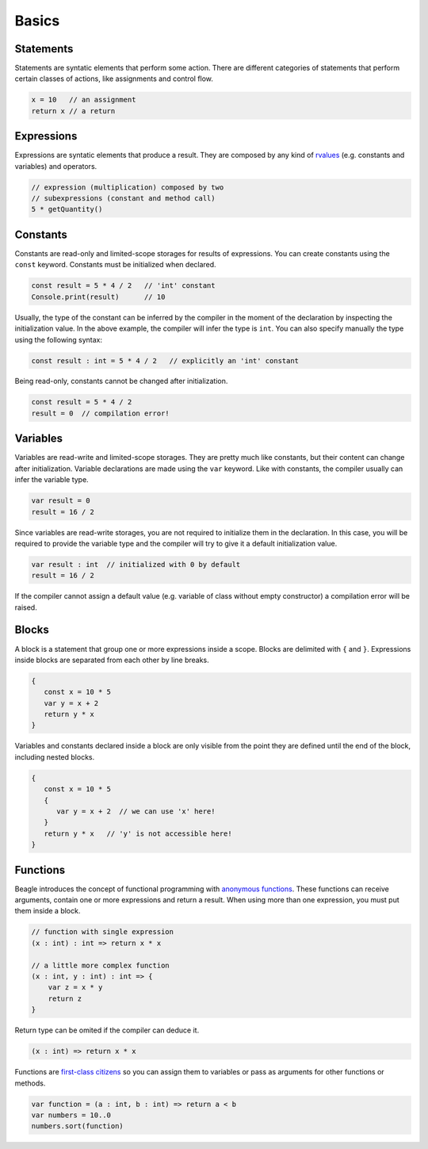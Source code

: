 Basics
======

Statements
----------

Statements are syntatic elements that perform some action. There are different categories of statements that perform certain classes of actions, like assignments and control flow.

.. code-block:: beagle

    x = 10   // an assignment
    return x // a return

Expressions
-----------

Expressions are syntatic elements that produce a result. They are composed by any kind of `rvalues <https://en.wikipedia.org/wiki/Value_(computer_science)#lrvalue>`_ (e.g. constants and variables) and operators.

.. code-block:: beagle

    // expression (multiplication) composed by two
    // subexpressions (constant and method call)
    5 * getQuantity()



Constants
---------

Constants are read-only and limited-scope storages for results of expressions. You can create constants using the ``const`` keyword. Constants must be initialized when declared.

.. code-block:: beagle

	const result = 5 * 4 / 2   // 'int' constant
	Console.print(result)      // 10

Usually, the type of the constant can be inferred by the compiler in the moment of the declaration by inspecting the initialization value. In the above example, the compiler will infer the type is ``int``. You can also specify manually the type using the following syntax:

.. code-block:: beagle

	const result : int = 5 * 4 / 2   // explicitly an 'int' constant

Being read-only, constants cannot be changed after initialization.

.. code-block:: beagle

	const result = 5 * 4 / 2
	result = 0  // compilation error!


Variables
---------

Variables are read-write and limited-scope storages. They are pretty much like constants, but their content can change after initialization. Variable declarations are made using the ``var`` keyword. Like with constants, the compiler usually can infer the variable type.

.. code-block:: beagle

    var result = 0
    result = 16 / 2

Since variables are read-write storages, you are not required to initialize them in the declaration. In this case, you will be required to provide the variable type and the compiler will try to give it a default initialization value.

.. code-block:: beagle

    var result : int  // initialized with 0 by default
    result = 16 / 2

If the compiler cannot assign a default value (e.g. variable of class without empty constructor) a compilation error will be raised.

Blocks
------

A block is a statement that group one or more expressions inside a scope. Blocks are delimited with ``{`` and ``}``. Expressions inside blocks are separated from each other by line breaks.

.. code-block:: beagle

    {
       const x = 10 * 5
       var y = x + 2
       return y * x
    }

Variables and constants declared inside a block are only visible from the point they are defined until the end of the block, including nested blocks.

.. code-block:: beagle

    {
       const x = 10 * 5
       {
          var y = x + 2  // we can use 'x' here!
       }
       return y * x   // 'y' is not accessible here!
    }

..  You can also use blocks to create anonymouns functions without parameters. This use of blocks will be discussed later.

    .. code-block:: beagle

        const x = 10

        // print 100
        Console.print({
            return 10 * x
        })

.. _section-functions:

Functions
---------

Beagle introduces the concept of functional programming with `anonymous functions <https://en.wikipedia.org/wiki/Anonymous_function>`_. These functions can receive arguments, contain one or more expressions and return a result. When using more than one expression, you must put them inside a block.

.. code-block:: beagle

    // function with single expression
    (x : int) : int => return x * x

    // a little more complex function
    (x : int, y : int) : int => {
        var z = x * y
        return z
    }

Return type can be omited if the compiler can deduce it.

.. code-block:: beagle

    (x : int) => return x * x

Functions are `first-class citizens <https://en.wikipedia.org/wiki/First-class_citizen>`_ so you can assign them to variables or pass as arguments for other functions or methods.

.. code-block:: beagle

    var function = (a : int, b : int) => return a < b
    var numbers = 10..0
    numbers.sort(function)

..  If the function does not require any parameter, the parameter list can be omited completely.

    .. code-block:: beagle

        Console.print({
            const x = 10
            var y = x + 6
            return y
        });
